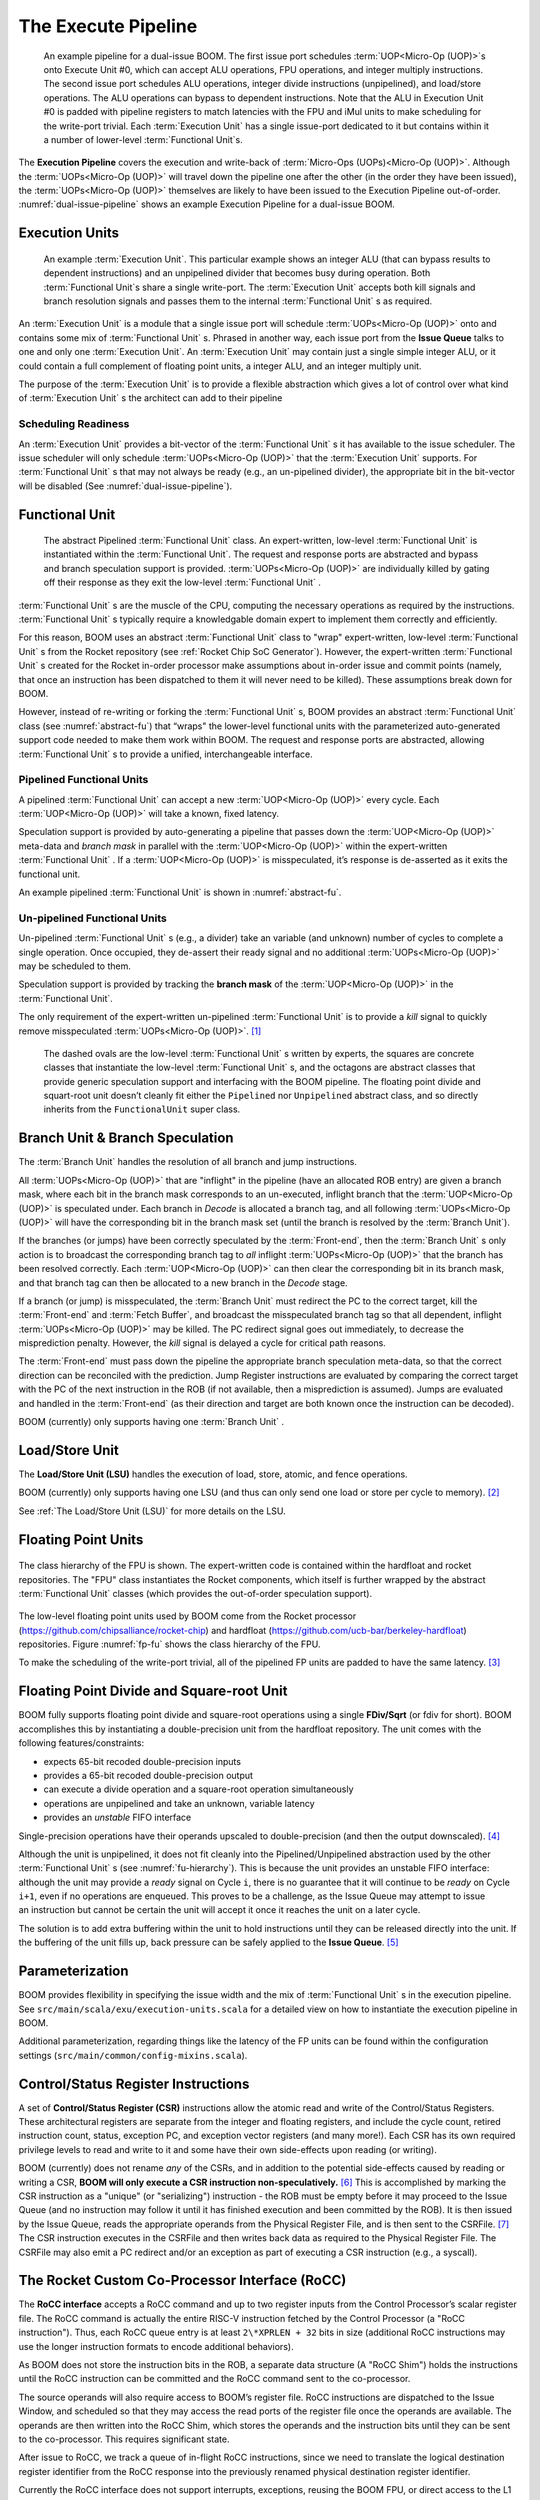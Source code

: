 The Execute Pipeline
====================

.. _dual-issue-pipeline:
.. figure:: /figures/execution-pipeline-2w.png
    :alt: Dual Issue Pipeline

    An example pipeline for a dual-issue BOOM. The first issue port schedules :term:`UOP<Micro-Op (UOP)>`s onto
    Execute Unit #0, which can accept ALU operations, FPU operations, and integer multiply instructions.
    The second issue port schedules ALU operations, integer divide instructions (unpipelined), and load/store
    operations. The ALU operations can bypass to dependent instructions. Note that the ALU in Execution Unit #0 is
    padded with pipeline registers to match latencies with the FPU and iMul units to make scheduling for the
    write-port trivial. Each :term:`Execution Unit` has a single issue-port dedicated to it but contains within it a number
    of lower-level :term:`Functional Unit`s.

The **Execution Pipeline** covers the execution and write-back of :term:`Micro-Ops (UOPs)<Micro-Op (UOP)>`.
Although the :term:`UOPs<Micro-Op (UOP)>` will travel down the pipeline one after the other
(in the order they have been issued), the :term:`UOPs<Micro-Op (UOP)>` themselves are
likely to have been issued to the Execution Pipeline out-of-order.
:numref:`dual-issue-pipeline` shows an example Execution Pipeline for a
dual-issue BOOM.

Execution Units
---------------

.. _example-fu:
.. figure:: /figures/execution-unit.png
    :alt: Example :term:`Execution Unit`

    An example :term:`Execution Unit`. This particular example shows an integer ALU (that can bypass
    results to dependent instructions) and an unpipelined divider that becomes busy during operation. Both
    :term:`Functional Unit`s share a single write-port. The :term:`Execution Unit` accepts both kill signals and branch resolution
    signals and passes them to the internal :term:`Functional Unit` s as required.


An :term:`Execution Unit` is a module that a single issue port will schedule
:term:`UOPs<Micro-Op (UOP)>` onto and contains some mix of :term:`Functional Unit` s. Phrased in
another way, each issue port from the **Issue Queue** talks to one and only
one :term:`Execution Unit`. An :term:`Execution Unit` may contain just a single simple
integer ALU, or it could contain a full complement of floating point
units, a integer ALU, and an integer multiply unit.

The purpose of the :term:`Execution Unit` is to provide a flexible abstraction
which gives a lot of control over what kind of :term:`Execution Unit` s the
architect can add to their pipeline

Scheduling Readiness
~~~~~~~~~~~~~~~~~~~~

An :term:`Execution Unit` provides a bit-vector of the :term:`Functional Unit` s it has
available to the issue scheduler. The issue scheduler will only schedule
:term:`UOPs<Micro-Op (UOP)>` that the :term:`Execution Unit` supports. For :term:`Functional Unit` s that
may not always be ready (e.g., an un-pipelined divider), the appropriate
bit in the bit-vector will be disabled (See :numref:`dual-issue-pipeline`).

Functional Unit
----------------

.. _abstract-fu:
.. figure:: /figures/abstract-functional-unit.png
    :alt: Abstract :term:`Functional Unit`

    The abstract Pipelined :term:`Functional Unit` class. An expert-written, low-level :term:`Functional Unit`
    is instantiated within the :term:`Functional Unit`. The request and response ports are abstracted and bypass and
    branch speculation support is provided. :term:`UOPs<Micro-Op (UOP)>` are individually killed by gating off their response as they
    exit the low-level :term:`Functional Unit` .

:term:`Functional Unit` s are the muscle of the CPU, computing the necessary
operations as required by the instructions. :term:`Functional Unit` s typically
require a knowledgable domain expert to implement them correctly and
efficiently.

For this reason, BOOM uses an abstract :term:`Functional Unit` class to "wrap"
expert-written, low-level :term:`Functional Unit` s from the Rocket repository
(see :ref:`Rocket Chip SoC Generator`). However, the expert-written :term:`Functional Unit` s
created for the Rocket in-order processor make assumptions about
in-order issue and commit points (namely, that once an instruction has
been dispatched to them it will never need to be killed). These
assumptions break down for BOOM.

However, instead of re-writing or forking the :term:`Functional Unit` s, BOOM
provides an abstract :term:`Functional Unit` class (see :numref:`abstract-fu`)
that “wraps" the lower-level functional
units with the parameterized auto-generated support code needed to make
them work within BOOM. The request and response ports are abstracted,
allowing :term:`Functional Unit` s to provide a unified, interchangeable
interface.

Pipelined Functional Units
~~~~~~~~~~~~~~~~~~~~~~~~~~

A pipelined :term:`Functional Unit` can accept a new :term:`UOP<Micro-Op (UOP)>` every cycle. Each
:term:`UOP<Micro-Op (UOP)>` will take a known, fixed latency.

Speculation support is provided by auto-generating a pipeline that
passes down the :term:`UOP<Micro-Op (UOP)>` meta-data and *branch mask* in parallel with
the :term:`UOP<Micro-Op (UOP)>` within the expert-written :term:`Functional Unit` . If a :term:`UOP<Micro-Op (UOP)>` is
misspeculated, it’s response is de-asserted as it exits the functional
unit.

An example pipelined :term:`Functional Unit` is shown in :numref:`abstract-fu`.

Un-pipelined Functional Units
~~~~~~~~~~~~~~~~~~~~~~~~~~~~~

Un-pipelined :term:`Functional Unit` s (e.g., a divider) take an variable (and
unknown) number of cycles to complete a single operation. Once occupied,
they de-assert their ready signal and no additional :term:`UOPs<Micro-Op (UOP)>` may be
scheduled to them.

Speculation support is provided by tracking the **branch mask** of the
:term:`UOP<Micro-Op (UOP)>` in the :term:`Functional Unit`.

The only requirement of the expert-written un-pipelined :term:`Functional Unit`
is to provide a *kill* signal to quickly remove misspeculated
:term:`UOPs<Micro-Op (UOP)>`. [1]_

.. _fu-hierarchy:
.. figure:: /figures/functional-unit-hierarchy.png
    :alt: Functional Unit Hierarchy

    The dashed ovals are the low-level :term:`Functional Unit` s written by experts, the squares are
    concrete classes that instantiate the low-level :term:`Functional Unit` s, and the octagons are abstract classes that
    provide generic speculation support and interfacing with the BOOM pipeline. The floating point divide
    and squart-root unit doesn’t cleanly fit either the ``Pipelined`` nor ``Unpipelined`` abstract class, and so directly
    inherits from the ``FunctionalUnit`` super class.

Branch Unit & Branch Speculation
--------------------------------

The :term:`Branch Unit` handles the resolution of all branch and jump
instructions.

All :term:`UOPs<Micro-Op (UOP)>` that are "inflight" in the pipeline (have an allocated ROB
entry) are given a branch mask, where each bit in the branch mask
corresponds to an un-executed, inflight branch that the :term:`UOP<Micro-Op (UOP)>` is
speculated under. Each branch in *Decode* is allocated a branch tag,
and all following :term:`UOPs<Micro-Op (UOP)>` will have the corresponding bit in the
branch mask set (until the branch is resolved by the :term:`Branch Unit`).

If the branches (or jumps) have been correctly speculated by the
:term:`Front-end`, then the :term:`Branch Unit` s only action is to broadcast the
corresponding branch tag to *all* inflight :term:`UOPs<Micro-Op (UOP)>` that the branch has
been resolved correctly. Each :term:`UOP<Micro-Op (UOP)>` can then clear the corresponding
bit in its branch mask, and that branch tag can then be allocated to a
new branch in the *Decode* stage.

If a branch (or jump) is misspeculated, the :term:`Branch Unit` must redirect
the PC to the correct target, kill the :term:`Front-end` and :term:`Fetch Buffer`, and
broadcast the misspeculated branch tag so that all dependent, inflight
:term:`UOPs<Micro-Op (UOP)>` may be killed. The PC redirect signal goes out immediately, to
decrease the misprediction penalty. However, the *kill* signal is
delayed a cycle for critical path reasons.

The :term:`Front-end` must pass down the pipeline the appropriate branch
speculation meta-data, so that the correct direction can be reconciled
with the prediction. Jump Register instructions are evaluated by
comparing the correct target with the PC of the next instruction in the
ROB (if not available, then a misprediction is assumed). Jumps are
evaluated and handled in the :term:`Front-end` (as their direction and target
are both known once the instruction can be decoded).

BOOM (currently) only supports having one :term:`Branch Unit` .

Load/Store Unit
---------------

The **Load/Store Unit (LSU)** handles the execution of load, store, atomic,
and fence operations.

BOOM (currently) only supports having one LSU (and thus can only send
one load or store per cycle to memory). [2]_

See :ref:`The Load/Store Unit (LSU)` for more details on the LSU.

Floating Point Units
--------------------

.. _fp-fu:
.. figure:: /figures/functional-unit-fpu.png
    :scale: 15 %
    :align: center
    :alt: Functional Unit for FPU

    The class hierarchy of the FPU is shown. The expert-written code is contained within
    the hardfloat and rocket repositories. The "FPU" class instantiates the Rocket components, which itself
    is further wrapped by the abstract :term:`Functional Unit` classes (which provides the out-of-order speculation
    support).

The low-level floating point units used by BOOM come from the Rocket
processor (https://github.com/chipsalliance/rocket-chip) and hardfloat
(https://github.com/ucb-bar/berkeley-hardfloat) repositories. Figure
:numref:`fp-fu` shows the class hierarchy of the FPU.

To make the scheduling of the write-port trivial, all of the pipelined
FP units are padded to have the same latency. [3]_

Floating Point Divide and Square-root Unit
------------------------------------------

BOOM fully supports floating point divide and square-root operations
using a single **FDiv/Sqrt** (or fdiv for short). BOOM accomplishes this by
instantiating a double-precision unit from the hardfloat repository. The
unit comes with the following features/constraints:

-  expects 65-bit recoded double-precision inputs

-  provides a 65-bit recoded double-precision output

-  can execute a divide operation and a square-root operation
   simultaneously

-  operations are unpipelined and take an unknown, variable latency

-  provides an *unstable* FIFO interface

Single-precision operations have their operands upscaled to
double-precision (and then the output downscaled). [4]_

Although the unit is unpipelined, it does not fit cleanly into the
Pipelined/Unpipelined abstraction used by the other :term:`Functional Unit` s
(see :numref:`fu-hierarchy`). This is because the unit provides
an unstable FIFO interface: although the unit may provide a *ready*
signal on Cycle ``i``, there is no guarantee that it will continue
to be *ready* on Cycle ``i+1``, even if no operations are enqueued.
This proves to be a challenge, as the Issue Queue may attempt to issue
an instruction but cannot be certain the unit will accept it once it
reaches the unit on a later cycle.

The solution is to add extra buffering within the unit to hold
instructions until they can be released directly into the unit. If the
buffering of the unit fills up, back pressure can be safely applied to
the **Issue Queue**. [5]_

Parameterization
----------------

BOOM provides flexibility in specifying the issue width and the mix of
:term:`Functional Unit` s in the execution pipeline. See ``src/main/scala/exu/execution-units.scala``
for a detailed view on how to instantiate the execution pipeline in BOOM.

Additional parameterization, regarding things like the latency of the FP
units can be found within the configuration settings (``src/main/common/config-mixins.scala``).

Control/Status Register Instructions
------------------------------------

A set of **Control/Status Register (CSR)** instructions allow the atomic
read and write of the Control/Status Registers. These architectural
registers are separate from the integer and floating registers, and
include the cycle count, retired instruction count, status, exception
PC, and exception vector registers (and many more!). Each CSR has its
own required privilege levels to read and write to it and some have
their own side-effects upon reading (or writing).

BOOM (currently) does not rename *any* of the CSRs, and in addition to
the potential side-effects caused by reading or writing a CSR, **BOOM
will only execute a CSR instruction non-speculatively.** [6]_ This is
accomplished by marking the CSR instruction as a "unique" (or
"serializing") instruction - the ROB must be empty before it may proceed
to the Issue Queue (and no instruction may follow it until it has
finished execution and been committed by the ROB). It is then issued by
the Issue Queue, reads the appropriate operands from the Physical
Register File, and is then sent to the CSRFile. [7]_ The CSR instruction
executes in the CSRFile and then writes back data as required to the
Physical Register File. The CSRFile may also emit a PC redirect and/or
an exception as part of executing a CSR instruction (e.g., a syscall).

The Rocket Custom Co-Processor Interface (RoCC)
-----------------------------------------------

The **RoCC interface** accepts a RoCC command and up to two register inputs
from the Control Processor’s scalar register file. The RoCC command is
actually the entire RISC-V instruction fetched by the Control Processor
(a "RoCC instruction"). Thus, each RoCC queue entry is at least
``2\*XPRLEN + 32`` bits in size (additional RoCC instructions may use the
longer instruction formats to encode additional behaviors).

As BOOM does not store the instruction bits in the ROB, a separate data
structure (A "RoCC Shim") holds the
instructions until the RoCC instruction can be committed and the RoCC
command sent to the co-processor.

The source operands will also require access to BOOM’s register file.
RoCC instructions are dispatched to the Issue Window, and scheduled
so that they may access the read ports of the register file once the
operands are available. The operands are then written into the RoCC
Shim, which stores the operands and the instruction
bits until they can be sent to the co-processor. This requires
significant state.

After issue to RoCC, we track a queue of in-flight RoCC instructions,
since we need to translate the logical destination register identifier
from the RoCC response into the previously renamed physical destination
register identifier.

Currently the RoCC interface does not support interrupts, exceptions,
reusing the BOOM FPU, or direct access to the L1 data cache. This should
all be straightforward to add, and will be completed as demand arises.

.. [1]
   This constraint could be relaxed by waiting for the un-pipelined unit
   to finish before de-asserting its busy signal and suppressing the
   *valid* output signal.

.. [2]
   Relaxing this constraint could be achieved by allowing multiple LSUs
   to talk to their own bank(s) of the data-cache, but the added
   complexity comes in allocating entries in the LSU before knowing the
   address, and thus which bank, a particular memory operation pertains
   to.

.. [3]
   Rocket instead handles write-port scheduling by killing and
   refetching the offending instruction (and all instructions behind it)
   if there is a write-port hazard detected. This would be far more
   heavy-handed to do in BOOM.

.. [4]
   It is cheaper to perform the SP-DP conversions than it is to
   instantiate a single-precision fdivSqrt unit.

.. [5]
   It is this ability to hold multiple inflight instructions within the
   unit simultaneously that breaks the “only one instruction at a time"
   assumption required by the UnpipelinedFunctionalUnit abstract class.

.. [6]
   There is a lot of room to play with regarding the CSRs. For example,
   it is probably a good idea to rename the register (dedicated for use
   by the supervisor) as it may see a lot of use in some kernel code and
   it causes no side-effects.

.. [7]
   The CSRFile is a Rocket component.

